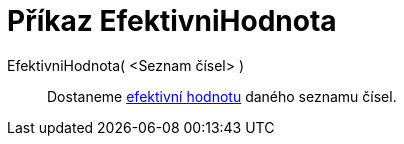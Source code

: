 = Příkaz EfektivniHodnota
:page-en: commands/RootMeanSquare
ifdef::env-github[:imagesdir: /cs/modules/ROOT/assets/images]

EfektivniHodnota( <Seznam čísel> )::
  Dostaneme https://en.wikipedia.org/wiki/Root_mean_square[efektivní hodnotu] daného seznamu čísel.
